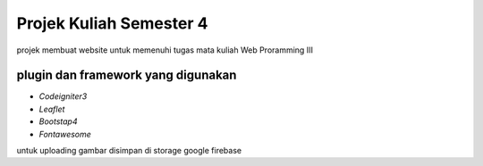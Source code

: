 ###################
Projek Kuliah Semester 4
###################

projek membuat website untuk memenuhi tugas mata kuliah Web Proramming III

*******************
plugin dan framework yang digunakan
*******************
- `Codeigniter3`
- `Leaflet`
- `Bootstap4`
- `Fontawesome`

untuk uploading gambar disimpan di storage google firebase
